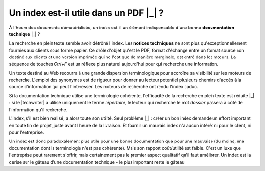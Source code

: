 .. Copyright 2011-2014 Olivier Carrère
.. Cette œuvre est mise à disposition selon les termes de la licence Creative
.. Commons Attribution - Pas d'utilisation commerciale - Partage dans les mêmes
.. conditions 4.0 international.

.. code review: no code

.. _un-index-est-il-utile-dans-un-pdf:

Un index est-il utile dans un PDF |_| ?
=======================================

À l'heure des documents dématérialisés, un index est-il un élément indispensable
d'une bonne **documentation technique** |_| ?

La recherche en plein texte semble avoir détrôné l'index. Les **notices
techniques** ne sont plus qu'exceptionnellement fournies aux clients sous forme
papier. Ce drôle d'objet qu'est le PDF, format d'échange entre un format source
non destiné aux clients et une version imprimée qui ne l'est que de manière
marginale, est entré dans les mœurs. La séquence de touches *Ctrl+F* est un
réflexe plus naturel aujourd'hui pour qui recherche une information.

Un texte destiné au Web recourra à une grande dispersion terminologique pour
accroître sa visibilité sur les moteurs de recherche. L'emploi des synonymes est
de rigueur pour donner au lecteur potentiel plusieurs chemins d'accès à la
source d'information qui peut l'intéresser. Les moteurs de recherche ont rendu
l'index caduc.

Si la documentation technique utilise une terminologie cohérente, l'efficacité
de la recherche en plein texte est réduite |_| : si le |techwriter|
a utilisé uniquement le terme *répertoire*, le lecteur qui recherche le mot
*dossier* passera à côté de l'information qu'il recherche.

L'index, s'il est bien réalisé, a alors toute son utilité. Seul problème |_| :
créer un bon index demande un effort important en toute fin de projet, juste
avant l'heure de la livraison. Et fournir un mauvais index n'a aucun intérêt ni
pour le client, ni pour l'entreprise.

Un index est donc paradoxalement plus utile pour une bonne documentation que
pour une mauvaise (du moins, une documentation dont la terminologie n'est pas
cohérente). Mais son rapport coût/utilité est faible. C'est un luxe que
l'entreprise peut rarement s'offrir, mais certainement pas le premier aspect
qualitatif qu'il faut améliorer. Un index est la cerise sur le gâteau d'une
documentation technique - le plus important reste le gâteau.

.. text review: yes
